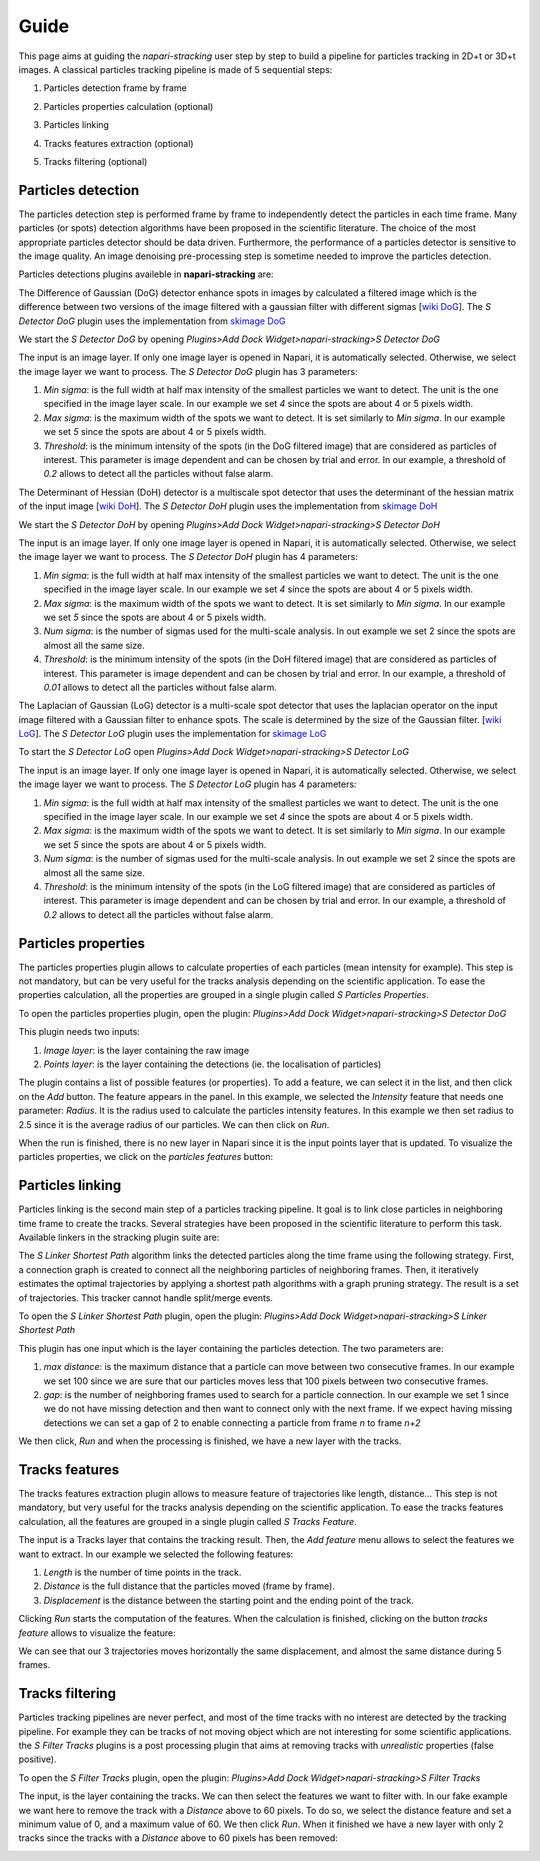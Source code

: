 Guide
=====

This page aims at guiding the `napari-stracking` user step by step to build a pipeline for particles tracking in 2D+t or
3D+t images. A classical particles tracking pipeline is made of 5 sequential steps:

1. Particles detection frame by frame

.. image:: images/sdogdetector_res.png
   :width: 600

2. Particles properties calculation (optional)

.. image:: images/sparticlesproperties_res.png
   :width: 600

3. Particles linking

.. image:: images/slinkershortestpath_res.png
   :width: 600

4. Tracks features extraction (optional)

.. image:: images/stracksfeatures_res.png
   :width: 600

5. Tracks filtering (optional)

.. image:: images/sfiltertracks_res.png
   :width: 600

Particles detection
-------------------

The particles detection step is performed frame by frame to independently detect the particles in each time frame. Many
particles (or spots) detection algorithms have been proposed in the scientific literature. The choice of the most appropriate particles detector should be data
driven. Furthermore, the performance of a particles detector is sensitive to the image quality. An image denoising
pre-processing step is sometime needed to improve the particles detection.

Particles detections plugins availeble in **napari-stracking** are:

.. raw:: html

   <details>
   <summary><a>S Detector DoG</a></summary>

The Difference of Gaussian (DoG) detector enhance spots in images by calculated a filtered image which is the difference
between two versions of the image filtered with a gaussian filter with different sigmas
[`wiki DoG <https://en.wikipedia.org/wiki/Difference_of_Gaussians>`_].
The *S Detector DoG* plugin uses the implementation from `skimage DoG <https://scikit-image.org/docs/dev/api/skimage.feature.html#skimage.feature.blob_dog>`_

We start the *S Detector DoG* by opening *Plugins>Add Dock Widget>napari-stracking>S Detector DoG*

.. image:: images/sdogdetector.png
   :width: 600

The input is an image layer. If only one image layer is opened in Napari, it is automatically selected. Otherwise,
we select the image layer we want to process.
The *S Detector DoG* plugin has 3 parameters:

1. *Min sigma*: is the full width at half max intensity of the smallest particles we want to detect. The unit is the one
   specified in the image layer scale. In our example we set *4* since the spots are about 4 or 5 pixels width.
2. *Max sigma*: is the maximum width of the spots we want to detect. It is set similarly to *Min sigma*. In our example
   we set *5* since the spots are about 4 or 5 pixels width.
3. *Threshold*: is the minimum intensity of the spots (in the DoG filtered image) that are considered as particles of
   interest. This parameter is image dependent and can be chosen by trial and error. In our example, a threshold of
   *0.2* allows to detect all the particles without false alarm.

.. image:: images/sdogdetector_res.png
   :width: 600

.. raw:: html

   </details>

.. raw:: html

   <details>
   <summary><a>S Detector DoH </a></summary>

The Determinant of Hessian (DoH) detector is a multiscale spot detector that uses the determinant of the hessian matrix
of the input image
[`wiki DoH <https://en.wikipedia.org/wiki/Blob_detection#The_determinant_of_the_Hessian>`_].
The *S Detector DoH* plugin uses the implementation from `skimage DoH <https://scikit-image.org/docs/dev/api/skimage.feature.html#skimage.feature.blob_doh>`_

We start the *S Detector DoH* by opening *Plugins>Add Dock Widget>napari-stracking>S Detector DoH*

.. image:: images/sdohdetector.png
   :width: 600

The input is an image layer. If only one image layer is opened in Napari, it is automatically selected. Otherwise,
we select the image layer we want to process.
The *S Detector DoH* plugin has 4 parameters:

1. *Min sigma*: is the full width at half max intensity of the smallest particles we want to detect. The unit is the one
   specified in the image layer scale. In our example we set *4* since the spots are about 4 or 5 pixels width.
2. *Max sigma*: is the maximum width of the spots we want to detect. It is set similarly to *Min sigma*. In our example
   we set *5* since the spots are about 4 or 5 pixels width.
3. *Num sigma*: is the number of sigmas used for the multi-scale analysis. In out example we set 2 since the spots are
   almost all the same size.
4. *Threshold*: is the minimum intensity of the spots (in the DoH filtered image) that are considered as particles of
   interest. This parameter is image dependent and can be chosen by trial and error. In our example, a threshold of
   *0.01* allows to detect all the particles without false alarm.

.. image:: images/sdohdetector_res.png
   :width: 600

.. raw:: html

   </details>


.. raw:: html

   <details>
   <summary><a>S Detector LoG </a></summary>

The Laplacian of Gaussian (LoG) detector is a multi-scale spot detector that uses the laplacian operator on the input
image filtered with a Gaussian filter to enhance spots. The scale is determined by the size of the Gaussian filter.
[`wiki LoG <https://en.wikipedia.org/wiki/Blob_detection#The_Laplacian_of_Gaussian>`_].
The *S Detector LoG* plugin uses the implementation for `skimage LoG <https://scikit-image.org/docs/dev/api/skimage.feature.html#skimage.feature.blob_log>`_

To start the *S Detector LoG* open *Plugins>Add Dock Widget>napari-stracking>S Detector LoG*

.. image:: images/slogdetector.png
   :width: 600

The input is an image layer. If only one image layer is opened in Napari, it is automatically selected. Otherwise,
we select the image layer we want to process.
The *S Detector LoG* plugin has 4 parameters:

1. *Min sigma*: is the full width at half max intensity of the smallest particles we want to detect. The unit is the one
   specified in the image layer scale. In our example we set *4* since the spots are about 4 or 5 pixels width.
2. *Max sigma*: is the maximum width of the spots we want to detect. It is set similarly to *Min sigma*. In our example
   we set *5* since the spots are about 4 or 5 pixels width.
3. *Num sigma*: is the number of sigmas used for the multi-scale analysis. In out example we set 2 since the spots are
   almost all the same size.
4. *Threshold*: is the minimum intensity of the spots (in the LoG filtered image) that are considered as particles of
   interest. This parameter is image dependent and can be chosen by trial and error. In our example, a threshold of
   *0.2* allows to detect all the particles without false alarm.

.. image:: images/slogdetector_res.png
   :width: 600

.. raw:: html

   </details>


Particles properties
--------------------

The particles properties plugin allows to calculate properties of each particles (mean intensity for example). This
step is not mandatory, but can be very useful for the tracks analysis depending on the scientific application. To ease
the properties calculation, all the properties are grouped in a single plugin called *S Particles Properties*.

To open the particles properties plugin, open the plugin: *Plugins>Add Dock Widget>napari-stracking>S Detector DoG*

.. image:: images/sparticlesproperties.png
   :width: 600

This plugin needs two inputs:

1. *Image layer*: is the layer containing the raw image
2. *Points layer*: is the layer containing the detections (ie. the localisation of particles)

The plugin contains a list of possible features (or properties). To add a feature, we can select it in the list, and
then click on the *Add* button. The feature appears in the panel. In this example, we selected the *Intensity* feature
that needs one parameter: *Radius*. It is the radius used to calculate the particles intensity features. In this example
we then set radius to 2.5 since it is the average radius of our particles. We can then click on *Run*.

When the run is finished, there is no new layer in Napari since it is the input points layer that is updated. To
visualize the particles properties, we click on the *particles features* button:

.. image:: images/sparticlesproperties_res.png
   :width: 600

Particles linking
-----------------

Particles linking is the second main step of a particles tracking pipeline. It goal is to link close particles in
neighboring time frame to create the tracks. Several strategies have been proposed in the scientific literature to
perform this task. Available linkers in the stracking plugin suite are:

.. raw:: html

   <details>
   <summary><a>S Linker Shortest Path </a></summary>

The *S Linker Shortest Path* algorithm links the detected particles along the time frame using the following strategy.
First, a connection graph is created to connect all the neighboring particles of neighboring frames. Then, it
iteratively estimates the optimal trajectories by applying a shortest path algorithms with a graph pruning strategy. The
result is a set of trajectories. This tracker cannot handle split/merge events.

To open the *S Linker Shortest Path* plugin, open the plugin: *Plugins>Add Dock Widget>napari-stracking>S Linker Shortest Path*

.. image:: images/slinkershortestpath_res.png
   :width: 600

This plugin has one input which is the layer containing the particles detection. The two parameters are:

1. *max distance*: is the maximum distance that a particle can move between two consecutive frames. In our example we set
   100 since we are sure that our particles moves less that 100 pixels between two consecutive frames.
2. *gap*: is the number of neighboring frames used to search for a particle connection. In our example we set 1 since
   we do not have missing detection and then want to connect only with the next frame. If we expect having missing
   detections we can set a gap of 2 to enable connecting a particle from frame *n* to frame *n+2*

We then click, *Run* and when the processing is finished, we have a new layer with the tracks.

.. raw:: html

   </details>


Tracks features
---------------

The tracks features extraction plugin allows to measure feature of trajectories like length, distance... This
step is not mandatory, but very useful for the tracks analysis depending on the scientific application. To ease the
tracks features calculation, all the features are grouped in a single plugin called *S Tracks Feature*.

.. image:: images/stracksfeatures.png
   :width: 600

The input is a Tracks layer that contains the tracking result. Then, the *Add feature* menu allows to select the
features we want to extract. In our example we selected the following features:

1. *Length* is the number of time points in the track.
2. *Distance* is the full distance that the particles moved (frame by frame).
3. *Displacement* is the distance between the starting point and the ending point of the track.

Clicking *Run* starts the computation of the features. When the calculation is finished, clicking on the button
*tracks feature* allows to visualize the feature:

.. image:: images/stracksfeatures_res.png
   :width: 600

We can see that our 3 trajectories moves horizontally the same displacement, and almost the same distance during 5
frames.

Tracks filtering
----------------

Particles tracking pipelines are never perfect, and most of the time tracks with no interest are detected by the
tracking pipeline. For example they can be tracks of not moving object which are not interesting for some scientific
applications. the *S Filter Tracks* plugins is a post processing plugin that aims at removing tracks with
*unrealistic* properties (false positive).

To open the *S Filter Tracks* plugin, open the plugin: *Plugins>Add Dock Widget>napari-stracking>S Filter Tracks*

.. image:: images/sfiltertracks.png
   :width: 600

The input, is the layer containing the tracks. We can then select the features we want to filter with. In our fake
example we want here to remove the track with a *Distance* above to 60 pixels. To do so, we select the distance feature
and set a minimum value of 0, and a maximum value of 60. We then click *Run*. When it finished we have a new layer with
only 2 tracks since the tracks with a *Distance* above to 60 pixels has been removed:

.. image:: images/sfiltertracks_res.png
   :width: 600